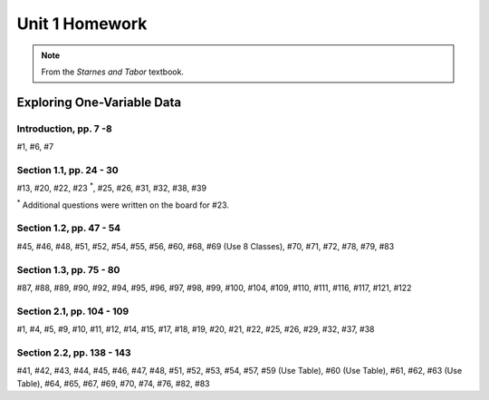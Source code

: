.. _unit_one_homework:

===============
Unit 1 Homework 
===============

.. note:: 
    
    From the *Starnes and Tabor* textbook.

Exploring One-Variable Data
===========================

Introduction, pp. 7 -8
----------------------

#1, #6, #7

Section 1.1, pp. 24 - 30
------------------------

#13, #20, #22, #23 :sup:`*`, #25, #26, #31, #32, #38, #39

:sup:`*` Additional questions were written on the board for #23. 

Section 1.2, pp. 47 - 54
------------------------

#45, #46, #48, #51, #52, #54, #55, #56, #60, #68, #69 (Use 8 Classes), #70, #71, #72, #78, #79, #83

Section 1.3, pp. 75 - 80
------------------------

#87, #88, #89, #90, #92, #94, #95, #96, #97, #98, #99, #100, #104, #109, #110, #111, #116, #117, #121, #122

Section 2.1, pp. 104 - 109
--------------------------

#1, #4, #5, #9, #10, #11, #12, #14, #15, #17, #18, #19, #20, #21, #22, #25, #26, #29, #32, #37, #38

Section 2.2, pp. 138 - 143
--------------------------

#41, #42, #43, #44, #45, #46, #47, #48, #51, #52, #53, #54, #57, #59 (Use Table), #60 (Use Table), #61, #62, #63 (Use Table), #64, #65, #67, #69, #70, #74, #76, #82, #83
